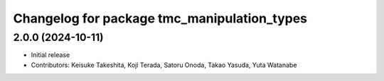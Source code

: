 ^^^^^^^^^^^^^^^^^^^^^^^^^^^^^^^^^^^^^^^^^^^^
Changelog for package tmc_manipulation_types
^^^^^^^^^^^^^^^^^^^^^^^^^^^^^^^^^^^^^^^^^^^^

2.0.0 (2024-10-11)
-------------------
* Initial release
* Contributors: Keisuke Takeshita, Koji Terada, Satoru Onoda, Takao Yasuda, Yuta Watanabe


